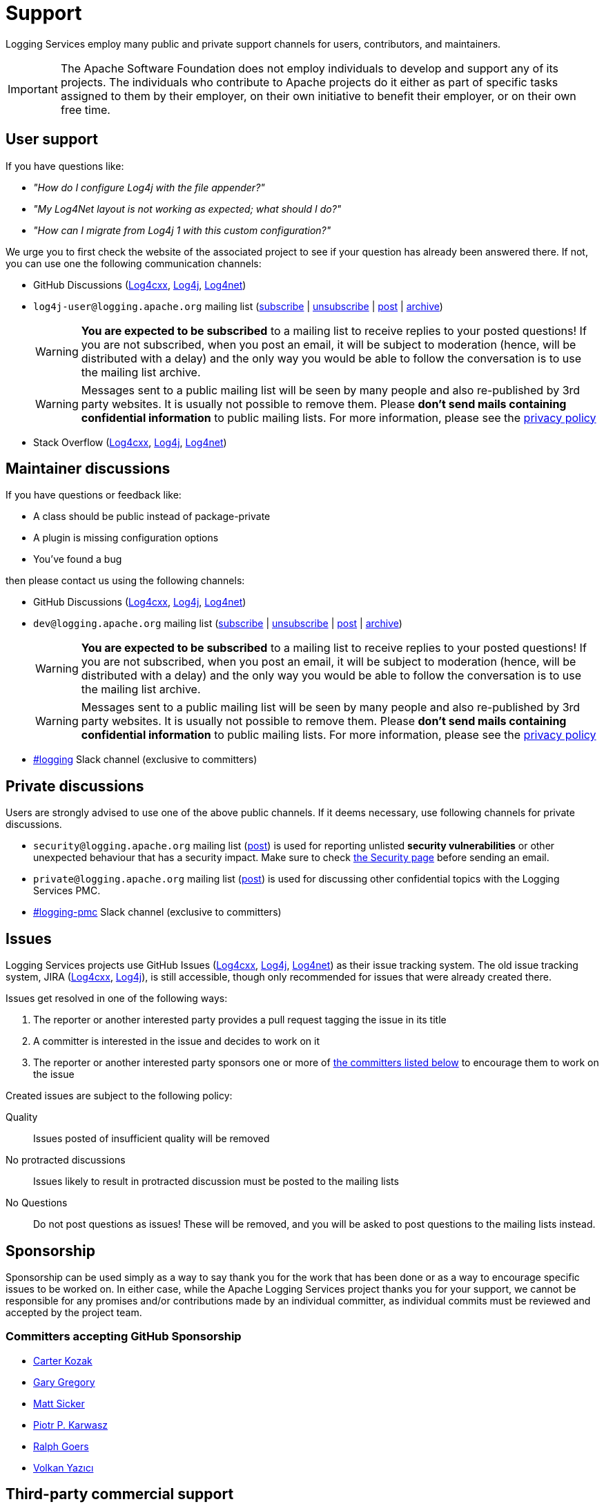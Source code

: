////
    Licensed to the Apache Software Foundation (ASF) under one or more
    contributor license agreements.  See the NOTICE file distributed with
    this work for additional information regarding copyright ownership.
    The ASF licenses this file to You under the Apache License, Version 2.0
    (the "License"); you may not use this file except in compliance with
    the License.  You may obtain a copy of the License at

         http://www.apache.org/licenses/LICENSE-2.0

    Unless required by applicable law or agreed to in writing, software
    distributed under the License is distributed on an "AS IS" BASIS,
    WITHOUT WARRANTIES OR CONDITIONS OF ANY KIND, either express or implied.
    See the License for the specific language governing permissions and
    limitations under the License.
////

= Support

Logging Services employ many public and private support channels for users, contributors, and maintainers.

[IMPORTANT]
====
The Apache Software Foundation does not employ individuals to develop and support any of its projects.
The individuals who contribute to Apache projects do it either as part of specific tasks assigned to them by their employer, on their own initiative to benefit their employer, or on their own free time.
====

[#discussions-user]
== User support

If you have questions like:

* _"How do I configure Log4j with the file appender?"_
* _"My Log4Net layout is not working as expected; what should I do?"_
* _"How can I migrate from Log4j 1 with this custom configuration?"_

We urge you to first check the website of the associated project to see if your question has already been answered there.
If not, you can use one the following communication channels:

* GitHub Discussions (https://github.com/apache/logging-log4cxx/discussions[Log4cxx], https://github.com/apache/logging-log4j2/discussions[Log4j], https://github.com/apache/logging-log4net/discussions[Log4net])
* `log4j-user@logging.apache.org` mailing list (mailto:log4j-user-subscribe@logging.apache.org[subscribe] | mailto:log4j-user-unsubscribe@logging.apache.org[unsubscribe] | mailto:log4j-user@logging.apache.org[post] | https://lists.apache.org/list.html?log4j-user&#64;logging.apache.org[archive])
+
[WARNING]
====
**You are expected to be subscribed** to a mailing list to receive replies to your posted questions!
If you are not subscribed, when you post an email, it will be subject to moderation (hence, will be distributed with a delay) and the only way you would be able to follow the conversation is to use the mailing list archive.
====
+
[WARNING]
====
Messages sent to a public mailing list will be seen by many people and also re-published by 3rd party websites.
It is usually not possible to remove them.
Please **don't send mails containing confidential information** to public mailing lists.
For more information, please see the https://privacy.apache.org/policies/privacy-policy-public.html[privacy policy]
====

* Stack Overflow (http://stackoverflow.com/questions/tagged/log4cxx[Log4cxx], http://stackoverflow.com/questions/tagged/log4j[Log4j], http://stackoverflow.com/questions/tagged/log4net[Log4net])

[#discussions-maintainer]
== Maintainer discussions

If you have questions or feedback like:

* A class should be public instead of package-private
* A plugin is missing configuration options
* You've found a bug

then please contact us using the following channels:

* GitHub Discussions (https://github.com/apache/logging-log4cxx/discussions[Log4cxx], https://github.com/apache/logging-log4j2/discussions[Log4j], https://github.com/apache/logging-log4net/discussions[Log4net])

* `dev@logging.apache.org` mailing list (mailto:dev-subscribe@logging.apache.org[subscribe] | mailto:dev-unsubscribe@logging.apache.org[unsubscribe] | mailto:dev@logging.apache.org[post] | https://lists.apache.org/list.html?dev&#64;logging.apache.org[archive])
+
[WARNING]
====
**You are expected to be subscribed** to a mailing list to receive replies to your posted questions!
If you are not subscribed, when you post an email, it will be subject to moderation (hence, will be distributed with a delay) and the only way you would be able to follow the conversation is to use the mailing list archive.
====
+
[WARNING]
====
Messages sent to a public mailing list will be seen by many people and also re-published by 3rd party websites.
It is usually not possible to remove them.
Please **don't send mails containing confidential information** to public mailing lists.
For more information, please see the https://privacy.apache.org/policies/privacy-policy-public.html[privacy policy]
====

* https://the-asf.slack.com/archives/C4TQW0M5L[#logging] Slack channel (exclusive to committers)

[#discussions-private]
== Private discussions

Users are strongly advised to use one of the above public channels.
If it deems necessary, use following channels for private discussions.

* `security@logging.apache.org` mailing list (mailto:security@logging.apache.org[post]) is used for reporting unlisted **security vulnerabilities** or other unexpected behaviour that has a security impact.
Make sure to check xref:security.adoc[the Security page] before sending an email.
* `private@logging.apache.org` mailing list (mailto:private@logging.apache.org[post]) is used for discussing other confidential topics with the Logging Services PMC.
* https://the-asf.slack.com/archives/C02Q8FPEW6T[#logging-pmc] Slack channel (exclusive to committers)

[#issues]
== Issues

Logging Services projects use GitHub Issues (https://github.com/apache/logging-log4cxx/issues[Log4cxx], https://github.com/apache/logging-log4j2/issues[Log4j], https://github.com/apache/logging-log4j2/issues[Log4net]) as their issue tracking system.
The old issue tracking system, JIRA (https://issues.apache.org/jira/projects/LOGCXX[Log4cxx], https://issues.apache.org/jira/projects/LOG4J2[Log4j]), is still accessible, though only recommended for issues that were already created there.

Issues get resolved in one of the following ways:

. The reporter or another interested party provides a pull request tagging the issue in its title
. A committer is interested in the issue and decides to work on it
. The reporter or another interested party sponsors one or more of xref:#sponsorship[the committers listed below] to encourage them to work on the issue

Created issues are subject to the following policy:

Quality::
Issues posted of insufficient quality will be removed

No protracted discussions::
Issues likely to result in protracted discussion must be posted to the mailing lists

No Questions::
Do not post questions as issues!
These will be removed, and you will be asked to post questions to the mailing lists instead.

[#sponsorship]
== Sponsorship

Sponsorship can be used simply as a way to say thank you for the work that has been done or as a way to encourage specific issues to be worked on.
In either case, while the Apache Logging Services project thanks you for your support, we cannot be responsible for any promises and/or contributions made by an individual committer, as individual commits must be reviewed and accepted by the project team.

[#sponsorship-github]
=== Committers accepting GitHub Sponsorship

* https://github.com/carterkozak[Carter Kozak]
* https://github.com/garydgregory[Gary Gregory]
* https://github.com/jvz[Matt Sicker]
* https://github.com/ppkarwasz[Piotr P. Karwasz]
* https://github.com/rgoers[Ralph Goers]
* https://github.com/vy[Volkan Yazıcı]

[#commercial]
== Third-party commercial support

While neither the Apache Software Foundation nor the Apache Logging Services project provide any commercial support for the Logging Services products, individual committers may collaborate with services that provide such support.

The following aims to be a list of all commercial support services involving one or more xref:team-list.adoc[Logging Services PMC members].

https://volkan.yazi.ci[Abstract Dynamics]::
Consultancy services offered by PMC member https://www.linkedin.com/in/yazicivo[Volkan Yazıcı]

https://copernik.eu[Copernik]::
Consultancy services offered by PMC member https://www.linkedin.com/in/ppkarwasz[Piotr Karwasz]

https://grobmeier.solutions[Grobmeier Solutions]::
Consultancy services offered by PMC member https://www.linkedin.com/in/grobmeier/[Christian Grobmeier]

https://tidelift.com[Tidelift]::
Some Log4j maintainers receive funding from Tidelift for their maintenance efforts.
